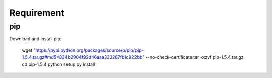 Requirement
===========

pip
---------

Download and install pip:

	wget "https://pypi.python.org/packages/source/p/pip/pip-1.5.4.tar.gz#md5=834b2904f92d46aaa333267fb1c922bb" --no-check-certificate
	tar -xzvf pip-1.5.4.tar.gz
	cd pip-1.5.4
	python setup.py install
